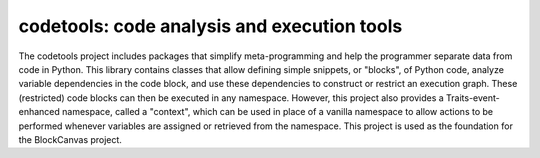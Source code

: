 ============================================
codetools: code analysis and execution tools
============================================

.. image:: https://api.travis-ci.org/enthought/codetools.png?branch=master
   :target: https://travis-ci.org/enthought/codetools
   :alt: Build status

.. image:: http://codecov.io/github/enthought/codetools/coverage.svg?branch=master
   :target: http://codecov.io/github/enthought/codetools?branch=master
   :alt: Coverage report

The codetools project includes packages that simplify meta-programming
and help the programmer separate data from code in Python. This
library contains classes that allow defining simple snippets, or
"blocks", of Python code, analyze variable dependencies in the code
block, and use these dependencies to construct or restrict an
execution graph. These (restricted) code blocks can then be executed
in any namespace. However, this project also provides a
Traits-event-enhanced namespace, called a "context", which can be used
in place of a vanilla namespace to allow actions to be performed
whenever variables are assigned or retrieved from the namespace. This
project is used as the foundation for the BlockCanvas project.
